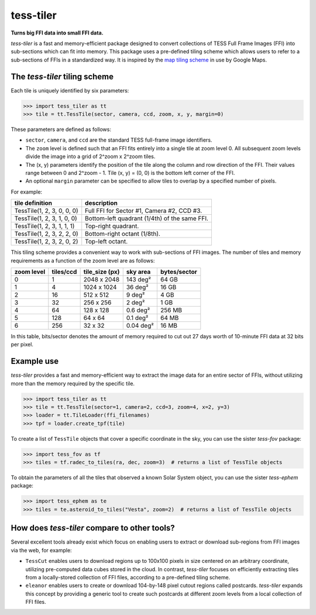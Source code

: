 tess-tiler
==========

**Turns big FFI data into small FFI data.**

*tess-tiler* is a fast and memory-efficient package designed to convert collections of TESS Full Frame Images (FFI) into sub-sections which can fit into memory. This package uses a pre-defined tiling scheme which allows users to refer to a sub-sections of FFIs in a standardized way.  It is inspired by the `map tiling scheme <https://www.maptiler.com/google-maps-coordinates-tile-bounds-projection/>`_ in use by Google Maps.

The *tess-tiler* tiling scheme
------------------------------

Each tile is uniquely identified by six parameters:


.. code-block:: python

    >>> import tess_tiler as tt
    >>> tile = tt.TessTile(sector, camera, ccd, zoom, x, y, margin=0)

These parameters are defined as follows:

* ``sector``, ``camera``, and ``ccd`` are the standard TESS full-frame image identifiers.
* The ``zoom`` level is defined such that an FFI fits entirely into a single tile at zoom level 0. All subsequent zoom levels divide the image into a grid of 2^zoom x 2^zoom tiles.
* The (x, y) parameters identify the position of the tile along the column and row direction of the FFI. Their values range between 0 and 2^zoom - 1.  Tile (x, y) = (0, 0) is the bottom left corner of the FFI.
* An optional ``margin`` parameter can be specified to allow tiles to overlap by a specified number of pixels.


For example:

==========================  =================
tile definition             description
==========================  =================
TessTile(1, 2, 3, 0, 0, 0)  Full FFI for Sector #1, Camera #2, CCD #3.
TessTile(1, 2, 3, 1, 0, 0)  Bottom-left quadrant (1/4th) of the same FFI.
TessTile(1, 2, 3, 1, 1, 1)  Top-right quadrant.
TessTile(1, 2, 3, 2, 2, 0)  Bottom-right octant (1/8th).
TessTile(1, 2, 3, 2, 0, 2)  Top-left octant.
==========================  =================

This tiling scheme provides a convenient way to work with sub-sections of FFI images. The number of tiles and memory requirements as a function of the zoom level are as follows: 

========== ========= ============== ========== ============
zoom level tiles/ccd tile_size (px) sky area   bytes/sector
========== ========= ============== ========== ============
0            1       2048 x 2048    143 deg²   64 GB
1            4       1024 x 1024    36 deg²    16 GB
2            16      512 x 512      9 deg²     4 GB
3            32      256 x 256      2 deg²     1 GB
4            64      128 x 128      0.6 deg²   256 MB
5            128     64 x 64        0.1 deg²   64 MB
6            256     32 x 32        0.04 deg²  16 MB
========== ========= ============== ========== ============

In this table, bits/sector denotes the amount of memory required to cut out 27 days worth of 10-minute FFI data at 32 bits per pixel.


Example use
-----------

*tess-tiler* provides a fast and memory-efficient way to extract the image data for an entire sector of FFIs, without utilizing more than the memory required by the specific tile. 

.. code-block:: python

    >>> import tess_tiler as tt
    >>> tile = tt.TessTile(sector=1, camera=2, ccd=3, zoom=4, x=2, y=3)
    >>> loader = tt.TileLoader(ffi_filenames)
    >>> tpf = loader.create_tpf(tile)

To create a list of ``TessTile`` objects that cover a specific coordinate in the sky, you can use the sister *tess-fov* package:

.. code-block:: python

    >>> import tess_fov as tf
    >>> tiles = tf.radec_to_tiles(ra, dec, zoom=3)  # returns a list of TessTile objects

To obtain the parameters of all the tiles that observed a known Solar System object, you can use the sister *tess-ephem* package:

.. code-block:: python

    >>> import tess_ephem as te
    >>> tiles = te.asteroid_to_tiles("Vesta", zoom=2)  # returns a list of TessTile objects


How does *tess-tiler* compare to other tools?
---------------------------------------------
Several excellent tools already exist which focus on enabling users to extract or download sub-regions from FFI images via the web, for example:

* ``TessCut`` enables users to download regions up to 100x100 pixels in size centered on an arbitrary coordinate, utilizing pre-computed data cubes stored in the cloud. In contrast, *tess-tiler* focuses on efficiently extracting tiles from a locally-stored collection of FFI files, according to a pre-defined tiling scheme.

* ``eleanor`` enables users to create or download 104-by-148 pixel cutout regions called postcards. *tess-tiler* expands this concept by providing a generic tool to create such postcards at different zoom levels from a local collection of FFI files.
